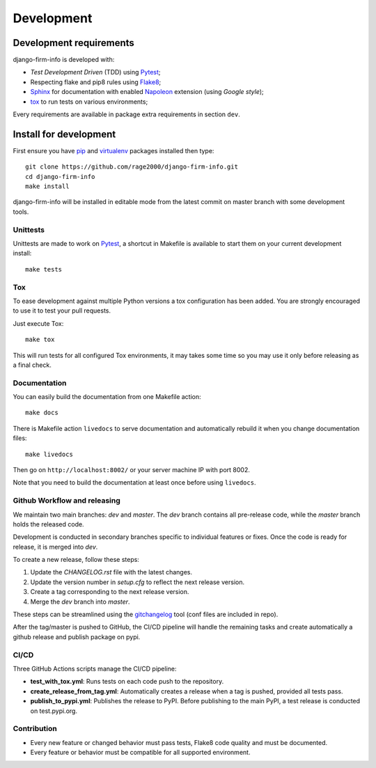 .. _virtualenv: https://virtualenv.pypa.io
.. _pip: https://pip.pypa.io
.. _Pytest: http://pytest.org
.. _Napoleon: https://sphinxcontrib-napoleon.readthedocs.org
.. _Flake8: http://flake8.readthedocs.org
.. _Sphinx: http://www.sphinx-doc.org
.. _tox: http://tox.readthedocs.io
.. _livereload: https://livereload.readthedocs.io
.. _twine: https://twine.readthedocs.io
.. _gitchangelog: https://github.com/vaab/gitchangelog 

.. _intro_development:

===========
Development
===========

Development requirements
************************

django-firm-info is developed with:

* *Test Development Driven* (TDD) using `Pytest`_;
* Respecting flake and pip8 rules using `Flake8`_;
* `Sphinx`_ for documentation with enabled `Napoleon`_ extension (using
  *Google style*);
* `tox`_ to run tests on various environments;

Every requirements are available in package extra requirements in section
``dev``.

.. _install_development:

Install for development
***********************

First ensure you have `pip`_ and `virtualenv`_ packages installed then
type: ::

    git clone https://github.com/rage2000/django-firm-info.git
    cd django-firm-info
    make install

django-firm-info will be installed in editable mode from the
latest commit on master branch with some development tools.

Unittests
---------

Unittests are made to work on `Pytest`_, a shortcut in Makefile is available
to start them on your current development install: ::

    make tests

Tox
---

To ease development against multiple Python versions a tox configuration has
been added. You are strongly encouraged to use it to test your pull requests.

Just execute Tox: ::

    make tox

This will run tests for all configured Tox environments, it may takes some time so you
may use it only before releasing as a final check.

Documentation
-------------

You can easily build the documentation from one Makefile action: ::

    make docs

There is Makefile action ``livedocs`` to serve documentation and automatically
rebuild it when you change documentation files: ::

    make livedocs

Then go on ``http://localhost:8002/`` or your server machine IP with port 8002.

Note that you need to build the documentation at least once before using
``livedocs``.

Github Workflow and releasing
-----------------------------

We maintain two main branches: `dev` and `master`. The `dev` branch contains
all pre-release code, while the `master` branch holds the released code.

Development is conducted in secondary branches specific to individual features
or fixes. Once the code is ready for release, it is merged into `dev`.

To create a new release, follow these steps:

1. Update the `CHANGELOG.rst` file with the latest changes.
2. Update the version number in `setup.cfg` to reflect the next release version.
3. Create a tag corresponding to the next release version.
4. Merge the `dev` branch into `master`.

These steps can be streamlined using the `gitchangelog`_ tool (conf files are included in repo).

After the tag/master is pushed to GitHub, the CI/CD pipeline will handle the remaining
tasks and create automatically a github release and publish package on pypi.

CI/CD
-----

Three GitHub Actions scripts manage the CI/CD pipeline:

- **test_with_tox.yml**: Runs tests on each code push to the repository.
- **create_release_from_tag.yml**: Automatically creates a release when a tag
  is pushed, provided all tests pass. 
- **publish_to_pypi.yml**: Publishes the release to PyPI. Before publishing to
  the main PyPI, a test release is conducted on test.pypi.org.

Contribution
------------

* Every new feature or changed behavior must pass tests, Flake8 code quality
  and must be documented.
* Every feature or behavior must be compatible for all supported environment.
